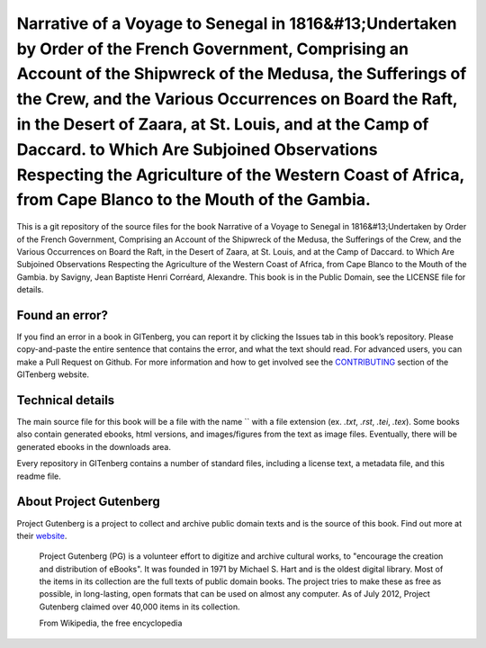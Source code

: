 =====================
Narrative of a Voyage to Senegal in 1816&#13;Undertaken by Order of the French Government, Comprising an Account of the Shipwreck of the Medusa, the Sufferings of the Crew, and the Various Occurrences on Board the Raft, in the Desert of Zaara, at St. Louis, and at the Camp of Daccard. to Which Are Subjoined Observations Respecting the Agriculture of the Western Coast of Africa, from Cape Blanco to the Mouth of the Gambia.
=====================


This is a git repository of the source files for the book Narrative of a Voyage to Senegal in 1816&#13;Undertaken by Order of the French Government, Comprising an Account of the Shipwreck of the Medusa, the Sufferings of the Crew, and the Various Occurrences on Board the Raft, in the Desert of Zaara, at St. Louis, and at the Camp of Daccard. to Which Are Subjoined Observations Respecting the Agriculture of the Western Coast of Africa, from Cape Blanco to the Mouth of the Gambia. by Savigny, Jean Baptiste Henri Corréard, Alexandre. This book is in the Public Domain, see the LICENSE file for details.

Found an error?
===============
If you find an error in a book in GITenberg, you can report it by clicking the Issues tab in this book’s repository. Please copy-and-paste the entire sentence that contains the error, and what the text should read. For advanced users, you can make a Pull Request on Github.  For more information and how to get involved see the CONTRIBUTING_ section of the GITenberg website.

.. _CONTRIBUTING: http://gitenberg.github.com/#contributing


Technical details
=================
The main source file for this book will be a file with the name `` with a file extension (ex. `.txt`, `.rst`, `.tei`, `.tex`). Some books also contain generated ebooks, html versions, and images/figures from the text as image files. Eventually, there will be generated ebooks in the downloads area.

Every repository in GITenberg contains a number of standard files, including a license text, a metadata file, and this readme file.


About Project Gutenberg
=======================
Project Gutenberg is a project to collect and archive public domain texts and is the source of this book. Find out more at their website_.

    Project Gutenberg (PG) is a volunteer effort to digitize and archive cultural works, to "encourage the creation and distribution of eBooks". It was founded in 1971 by Michael S. Hart and is the oldest digital library. Most of the items in its collection are the full texts of public domain books. The project tries to make these as free as possible, in long-lasting, open formats that can be used on almost any computer. As of July 2012, Project Gutenberg claimed over 40,000 items in its collection.

    From Wikipedia, the free encyclopedia

.. _website: http://www.gutenberg.org/